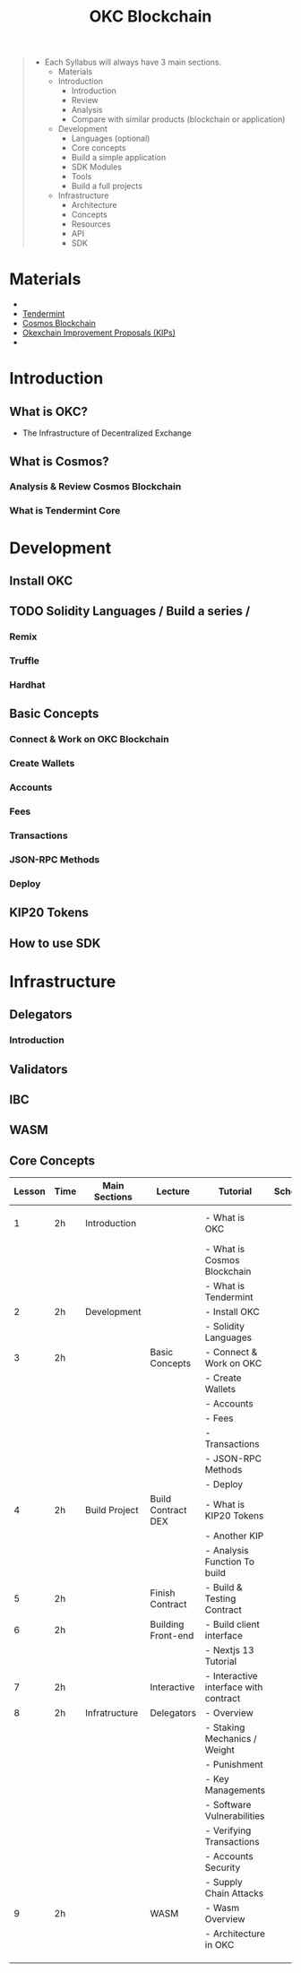:PROPERTIES:
:ID:       17369D70-1BFA-4321-9CD5-8ADF08395C12
:END:
#+title: OKC Blockchain
#+DESCRIPTION: The Infrastructure of Decentralized Exchange

#+begin_quote
- Each Syllabus will always have 3 main sections.
  + Materials
  + Introduction
    + Introduction
    + Review
    + Analysis
    + Compare with similar products (blockchain or application)
  + Development
    + Languages (optional)
    + Core concepts
    + Build a simple application
    + SDK Modules
    + Tools
    + Build a full projects
  + Infrastructure
    + Architecture
    + Concepts
    + Resources
    + API
    + SDK
#+end_quote


* Materials
+
+ [[https://docs.tendermint.com/v0.34/introduction/what-is-tendermint.html][Tendermint]]
+ [[https://docs.cosmos.network/main][Cosmos Blockchain]]
+ [[https://kips.readthedocs.io/en/latest/][Okexchain Improvement Proposals (KIPs)]]
+

* Introduction
** What is OKC?
- The Infrastructure of Decentralized Exchange
** What is Cosmos?
*** Analysis & Review Cosmos Blockchain
*** What is Tendermint Core
* Development
** Install OKC
** TODO Solidity Languages / Build a series /
*** Remix
*** Truffle
*** Hardhat
** Basic Concepts
*** Connect & Work on OKC Blockchain
*** Create Wallets
*** Accounts
*** Fees
*** Transactions
*** JSON-RPC Methods
*** Deploy
** KIP20 Tokens
** How to use SDK
* Infrastructure
** Delegators
*** Introduction
** Validators
** IBC
** WASM
** Core Concepts

| Lesson | Time | Main Sections | Lecture            | Tutorial                              | Schedule | Materials                          | Notes |
|--------+------+---------------+--------------------+---------------------------------------+----------+------------------------------------+-------|
|      1 | 2h   | Introduction  |                    | - What is OKC                         |          | [[https://www.youtube.com/watch?v=D6iJZe106dU][Infratructures Cosmos & Tendermint]] |       |
|        |      |               |                    | - What is Cosmos Blockchain           |          |                                    |       |
|        |      |               |                    | - What is Tendermint                  |          |                                    |       |
|--------+------+---------------+--------------------+---------------------------------------+----------+------------------------------------+-------|
|      2 | 2h   | Development   |                    | - Install OKC                         |          |                                    |       |
|        |      |               |                    | - Solidity Languages                  |          |                                    |       |
|--------+------+---------------+--------------------+---------------------------------------+----------+------------------------------------+-------|
|      3 | 2h   |               | Basic Concepts     | - Connect & Work on OKC               |          |                                    |       |
|        |      |               |                    | - Create Wallets                      |          |                                    |       |
|        |      |               |                    | - Accounts                            |          |                                    |       |
|        |      |               |                    | - Fees                                |          |                                    |       |
|        |      |               |                    | - Transactions                        |          |                                    |       |
|        |      |               |                    | - JSON-RPC Methods                    |          |                                    |       |
|        |      |               |                    | - Deploy                              |          |                                    |       |
|--------+------+---------------+--------------------+---------------------------------------+----------+------------------------------------+-------|
|      4 | 2h   | Build Project | Build Contract DEX | - What is KIP20 Tokens                |          |                                    |       |
|        |      |               |                    | - Another KIP                         |          |                                    |       |
|        |      |               |                    | - Analysis Function To build          |          |                                    |       |
|--------+------+---------------+--------------------+---------------------------------------+----------+------------------------------------+-------|
|      5 | 2h   |               | Finish Contract    | - Build & Testing Contract            |          |                                    |       |
|--------+------+---------------+--------------------+---------------------------------------+----------+------------------------------------+-------|
|      6 | 2h   |               | Building Front-end | - Build client interface              |          |                                    |       |
|        |      |               |                    | - Nextjs 13 Tutorial                  |          |                                    |       |
|--------+------+---------------+--------------------+---------------------------------------+----------+------------------------------------+-------|
|      7 | 2h   |               | Interactive        | - Interactive interface with contract |          |                                    |       |
|--------+------+---------------+--------------------+---------------------------------------+----------+------------------------------------+-------|
|      8 | 2h   | Infratructure | Delegators         | - Overview                            |          |                                    |       |
|        |      |               |                    | - Staking Mechanics / Weight          |          |                                    |       |
|        |      |               |                    | - Punishment                          |          |                                    |       |
|        |      |               |                    | - Key Managements                     |          |                                    |       |
|        |      |               |                    | - Software Vulnerabilities            |          |                                    |       |
|        |      |               |                    | - Verifying Transactions              |          |                                    |       |
|        |      |               |                    | - Accounts Security                   |          |                                    |       |
|        |      |               |                    | - Supply Chain Attacks                |          |                                    |       |
|--------+------+---------------+--------------------+---------------------------------------+----------+------------------------------------+-------|
|      9 | 2h   |               | WASM               | - Wasm Overview                       |          |                                    |       |
|        |      |               |                    | - Architecture in OKC                 |          |                                    |       |
|--------+------+---------------+--------------------+---------------------------------------+----------+------------------------------------+-------|
|        |      |               |                    |                                       |          |                                    |       |
|        |      |               |                    |                                       |          |                                    |       |
|        |      |               |                    |                                       |          |                                    |       |
